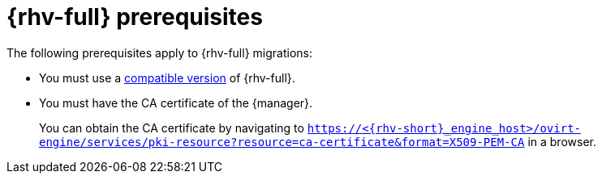 // Module included in the following assemblies:
//
// * documentation/doc-Migration_Toolkit_for_Virtualization/master.adoc

:_content-type: REFERENCE
[id="rhv-prerequisites_{context}"]
= {rhv-full} prerequisites

The following prerequisites apply to {rhv-full} migrations:

* You must use a xref:compatibility-guidelines_{context}[compatible version] of {rhv-full}.
* You must have the CA certificate of the {manager}.
+
You can obtain the CA certificate by navigating to `https://<{rhv-short}_engine_host>/ovirt-engine/services/pki-resource?resource=ca-certificate&format=X509-PEM-CA` in a browser.
